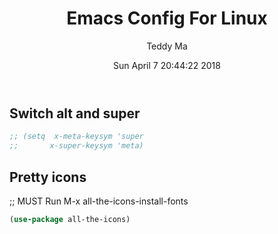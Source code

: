 #+TITLE: Emacs Config For Linux
#+AUTHOR: Teddy Ma
#+TOC: true
#+DATE: Sun April 7 20:44:22 2018

** Switch alt and super
#+BEGIN_SRC emacs-lisp
  ;; (setq  x-meta-keysym 'super
  ;;       x-super-keysym 'meta)
#+END_SRC

** Pretty icons
;; MUST Run M-x all-the-icons-install-fonts

#+BEGIN_SRC emacs-lisp
  (use-package all-the-icons)
#+END_SRC
